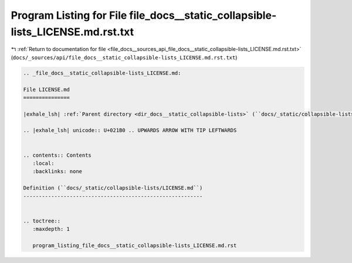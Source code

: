 
.. _program_listing_file_docs__sources_api_file_docs__static_collapsible-lists_LICENSE.md.rst.txt:

Program Listing for File file_docs__static_collapsible-lists_LICENSE.md.rst.txt
===============================================================================

|exhale_lsh| :ref:`Return to documentation for file <file_docs__sources_api_file_docs__static_collapsible-lists_LICENSE.md.rst.txt>` (``docs/_sources/api/file_docs__static_collapsible-lists_LICENSE.md.rst.txt``)

.. |exhale_lsh| unicode:: U+021B0 .. UPWARDS ARROW WITH TIP LEFTWARDS

.. code-block:: cpp

   
   .. _file_docs__static_collapsible-lists_LICENSE.md:
   
   File LICENSE.md
   ===============
   
   |exhale_lsh| :ref:`Parent directory <dir_docs__static_collapsible-lists>` (``docs/_static/collapsible-lists``)
   
   .. |exhale_lsh| unicode:: U+021B0 .. UPWARDS ARROW WITH TIP LEFTWARDS
   
   
   .. contents:: Contents
      :local:
      :backlinks: none
   
   Definition (``docs/_static/collapsible-lists/LICENSE.md``)
   ----------------------------------------------------------
   
   
   .. toctree::
      :maxdepth: 1
   
      program_listing_file_docs__static_collapsible-lists_LICENSE.md.rst
   
   
   
   
   
   
   
   
   
